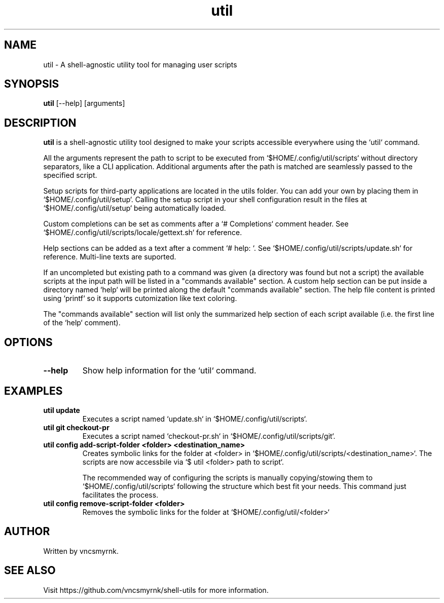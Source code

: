 .TH util 1 "October 2025" "shell-utils" "User Commands"
.SH NAME
util \- A shell-agnostic utility tool for managing user scripts
.SH SYNOPSIS
.B util
[\-\-help] [arguments]
.SH DESCRIPTION
.B util
is a shell-agnostic utility tool designed to make your scripts accessible everywhere using the `util` command.

All the arguments represent the path to script to be executed from `$HOME/.config/util/scripts` without directory separators, like a CLI application. Additional arguments after the path is matched are seamlessly passed to the specified script.

Setup scripts for third-party applications are located in the utils folder. You can add your own by placing them in `$HOME/.config/util/setup`. Calling the setup script in your shell configuration result in the files at `$HOME/.config/util/setup` being automatically loaded.

Custom completions can be set as comments after a `# Completions` comment header. See `$HOME/.config/util/scripts/locale/gettext.sh` for reference.

Help sections can be added as a text after a comment `# help: `. See `$HOME/.config/util/scripts/update.sh` for reference. Multi-line texts are suported.

If an uncompleted but existing path to a command was given (a directory was found but not a script) the available scripts at the input path will be listed in a "commands available" section. A custom help section can be put inside a directory named `help` will be printed along the default "commands available" section. The help file content is printed using `printf` so it supports cutomization like text coloring.

The "commands available" section will list only the summarized help section of each script available (i.e. the first line of the `help` comment).

.SH OPTIONS
.TP
.B \-\-help
Show help information for the `util` command.

.SH EXAMPLES
.TP
.B util update
Executes a script named `update.sh` in `$HOME/.config/util/scripts`.

.TP
.B util git checkout-pr
Executes a script named `checkout-pr.sh` in `$HOME/.config/util/scripts/git`.

.TP
.B util config add-script-folder <folder> <destination_name>
Creates symbolic links for the folder at <folder> in `$HOME/.config/util/scripts/<destination_name>`. The scripts are now accessbile via `$ util <folder> path to script`.

The recommended way of configuring the scripts is manually copying/stowing them to `$HOME/.config/util/scripts` following the structure which best fit your needs. This command just facilitates the process.

.TP
.B util config remove-script-folder <folder>
Removes the symbolic links for the folder at `$HOME/.config/util/<folder>`

.SH AUTHOR
Written by vncsmyrnk.
.SH SEE ALSO
Visit https://github.com/vncsmyrnk/shell-utils for more information.
